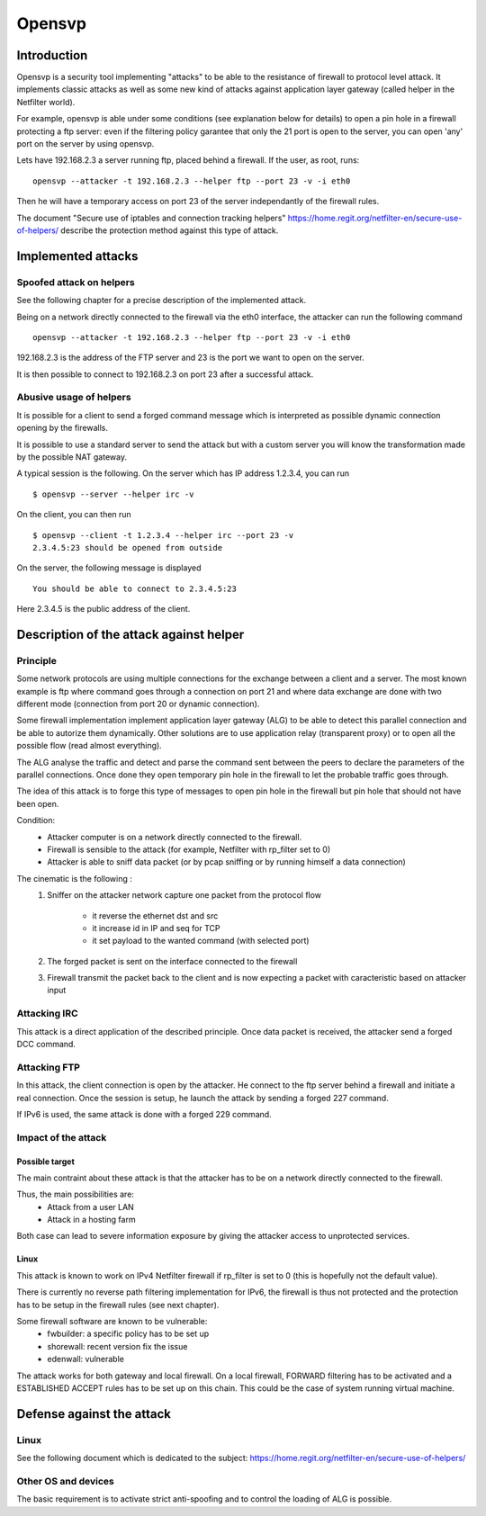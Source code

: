 =======
Opensvp
=======

Introduction
============

Opensvp is a security tool implementing "attacks" to be able to the
resistance of firewall to protocol level attack. It implements
classic attacks as well as some new kind of attacks against application
layer gateway (called helper in the Netfilter world).

For example, opensvp is able under some conditions (see explanation
below for details) to open a pin hole in a firewall protecting a
ftp server: even if the filtering policy garantee that only the 21
port is open to the server, you can open 'any' port on the server
by using opensvp.

Lets have 192.168.2.3 a server running ftp, placed behind a firewall.
If the user, as root, runs::

 opensvp --attacker -t 192.168.2.3 --helper ftp --port 23 -v -i eth0

Then he will have a temporary access on port 23 of the server independantly
of the firewall rules.

The document "Secure use of iptables and connection tracking helpers" 
https://home.regit.org/netfilter-en/secure-use-of-helpers/ describe
the protection method against this type of attack.

Implemented attacks
===================

Spoofed attack on helpers
-------------------------

See the following chapter for a precise description of the implemented attack.

Being on a network directly connected to the firewall via the eth0 interface,
the attacker can run the following command ::

 opensvp --attacker -t 192.168.2.3 --helper ftp --port 23 -v -i eth0

192.168.2.3 is the address of the FTP server and 23 is the port we want to
open on the server.

It is then possible to connect to 192.168.2.3 on port 23 after a successful
attack.

Abusive usage of helpers
------------------------

It is possible for a client to send a forged command message which is interpreted
as possible dynamic connection opening by the firewalls.

It is possible to use a standard server to send the attack but with a custom server
you will know the transformation made by the possible NAT gateway.

A typical session is the following. On the server which has IP address 1.2.3.4, you
can run ::

 $ opensvp --server --helper irc -v

On the client, you can then run ::

 $ opensvp --client -t 1.2.3.4 --helper irc --port 23 -v
 2.3.4.5:23 should be opened from outside

On the server, the following message is displayed ::

 You should be able to connect to 2.3.4.5:23

Here 2.3.4.5 is the public address of the client.

Description of the attack against helper
========================================
Principle
---------

Some network protocols are using multiple connections  for the exchange
between a client and a server. The most known example is ftp where command
goes through a connection on port 21 and where data exchange are done with
two different mode (connection from port 20 or dynamic connection).

Some firewall implementation implement application layer gateway (ALG) to be
able to detect this parallel connection and be able to autorize them dynamically.
Other solutions are to use application relay (transparent proxy) or to open
all the possible flow (read almost everything).

The ALG analyse the traffic and detect and parse the command sent between the
peers to declare the parameters of the parallel connections. Once done they
open temporary pin hole in the firewall to let the probable traffic goes through.

The idea of this attack is to forge this type of messages to open pin hole in
the firewall but pin hole that should not have been open.


Condition:
 * Attacker computer is on a network directly connected to the firewall.
 * Firewall is sensible to the attack (for example, Netfilter with rp_filter
   set to 0)
 * Attacker is able to sniff data packet (or by pcap sniffing or by running
   himself a data connection)

The cinematic is the following :
 1. Sniffer on the attacker network capture one packet from the protocol flow

     * it reverse the ethernet dst and src
     * it increase id in IP and seq for TCP
     * it set payload to the wanted command (with selected
       port)

 2. The forged packet is sent on the interface connected to the firewall
 3. Firewall transmit the packet back to the client and is now expecting
    a packet with caracteristic based on attacker input

Attacking IRC
-------------

This attack is a direct application of the described principle. Once data packet
is received, the attacker send a forged DCC command.

Attacking FTP
-------------

In this attack, the client connection is open by the attacker. He connect to the
ftp server behind a firewall and initiate a real connection. Once the session is
setup, he launch the attack by sending a forged 227 command.

If IPv6 is used, the same attack is done with a forged 229 command.

Impact of the attack
--------------------
Possible target
~~~~~~~~~~~~~~~

The main contraint about these attack is that the attacker has to be on a network
directly connected to the firewall.

Thus, the main possibilities are:
 * Attack from a user LAN
 * Attack in a hosting farm

Both case can lead to severe information exposure by giving the attacker access to
unprotected services.

Linux
~~~~~

This attack is known to work on IPv4 Netfilter firewall if rp_filter is set to
0 (this is hopefully not the default value).

There is currently no reverse path filtering implementation for IPv6, the firewall
is thus not protected and the protection has to be setup in the firewall rules (see
next chapter).

Some firewall software are known to be vulnerable:
 * fwbuilder: a specific policy has to be set up
 * shorewall: recent version fix the issue
 * edenwall: vulnerable

The attack works for both gateway and local firewall. On a local firewall, FORWARD
filtering has to be activated and a ESTABLISHED ACCEPT rules has to be set up on
this chain. This could be the case of system running virtual machine.

Defense against the attack
==========================
Linux
-----

See the following document which is dedicated to the subject: https://home.regit.org/netfilter-en/secure-use-of-helpers/

Other OS and devices
--------------------

The basic requirement is to activate strict anti-spoofing and to control the loading of ALG is possible.

